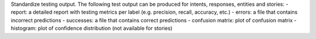 Standardize testing output. The following test output can be produced for intents, responses, entities and stories:
- report: a detailed report with testing metrics per label (e.g. precision, recall, accuracy, etc.)
- errors: a file that contains incorrect predictions
- successes: a file that contains correct predictions
- confusion matrix: plot of confusion matrix
- histogram: plot of confidence distribution (not available for stories)
